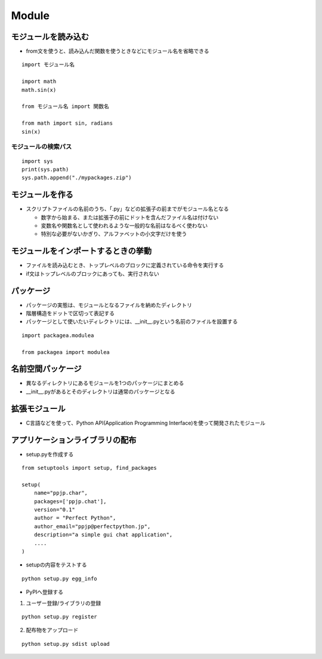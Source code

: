 ========
Module
========

モジュールを読み込む
======================

* from文を使うと、読み込んだ関数を使うときなどにモジュール名を省略できる

::

  import モジュール名

  import math
  math.sin(x)

  from モジュール名 import 関数名

  from math import sin, radians
  sin(x)


モジュールの検索パス
----------------------

::

  import sys
  print(sys.path)
  sys.path.append("./mypackages.zip")


モジュールを作る
==================

* スクリプトファイルの名前のうち、「.py」などの拡張子の前までがモジュール名となる

  * 数字から始まる、または拡張子の前にドットを含んだファイル名は付けない
  * 変数名や関数名として使われるような一般的な名前はなるべく使わない
  * 特別な必要がないかぎり、アルファベットの小文字だけを使う


モジュールをインポートするときの挙動
======================================

* ファイルを読み込むとき、トップレベルのブロックに定義されている命令を実行する
* if文はトップレベルのブロックにあっても、実行されない


パッケージ
============

* パッケージの実態は、モジュールとなるファイルを納めたディレクトリ
* 階層構造をドットで区切って表記する
* パッケージとして使いたいディレクトリには、__init__.pyという名前のファイルを設置する

::

  import packagea.modulea

  from packagea import modulea


名前空間パッケージ
====================

* 異なるディレクトリにあるモジュールを1つのパッケージにまとめる
* __init__.pyがあるとそのディレクトリは通常のパッケージとなる


拡張モジュール
================

* C言語などを使って、Python API(Application Programming Interface)を使って開発されたモジュール


アプリケーションライブラリの配布
==================================

* setup.pyを作成する

::

  from setuptools import setup, find_packages

  setup(
      name="ppjp.char",
      packages=['ppjp.chat'],
      version="0.1"
      author = "Perfect Python",
      author_email="ppjp@perfectpython.jp",
      description="a simple gui chat application",
      ....
  )

* setupの内容をテストする

::

  python setup.py egg_info

* PyPIへ登録する

1. ユーザー登録/ライブラリの登録

::

  python setup.py register

2. 配布物をアップロード

::

  python setup.py sdist upload

